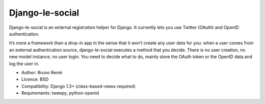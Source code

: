 Django-le-social
================

Django-le-social is an external registration helper for Django. It currently
lets you use Twitter (OAuth) and OpenID authentication.

It’s more a framework than a drop-in app in the sense that it won’t create any
user data for you: when a user comes from an external authentication source,
django-le-social executes a method that you decide. There is no user creation,
no new model instance, no user login. You need to decide what to do, mainly
store the OAuth token or the OpenID data and log the user in.

* Author: Bruno Renié
* Licence: BSD
* Compatibility: Django 1.3+ (class-based-views required)
* Requirements: tweepy, python-openid
